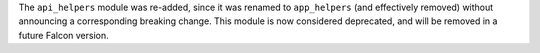 The ``api_helpers`` module was re-added, since it was renamed to
``app_helpers`` (and effectively removed) without announcing a corresponding
breaking change.
This module is now considered deprecated, and will be removed in a future
Falcon version.

